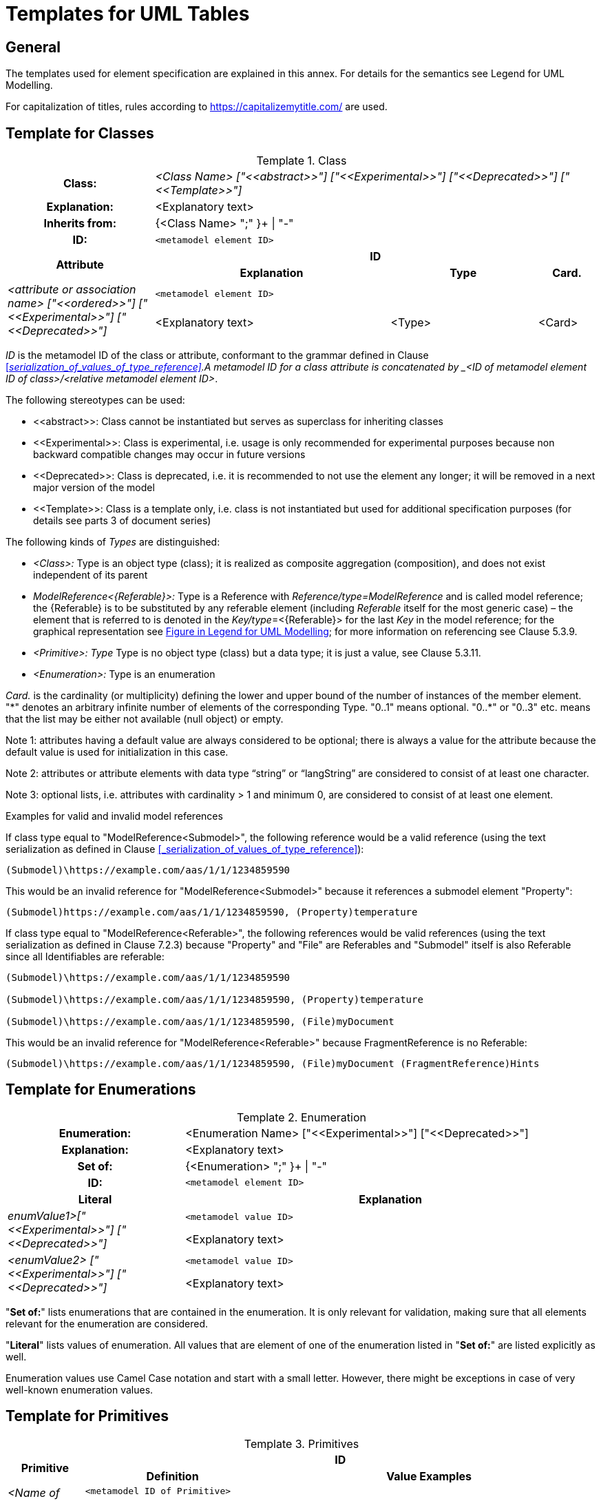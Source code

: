 ////
Copyright (c) 2023 Industrial Digital Twin Association

This work is licensed under a [Creative Commons Attribution 4.0 International License](
https://creativecommons.org/licenses/by/4.0/). 

SPDX-License-Identifier: CC-BY-4.0

Illustrations:
Plattform Industrie 4.0; Anna Salari, Publik. Agentur für Kommunikation GmbH, designed by Publik. Agentur für Kommunikation GmbH
////


[appendix]
= Templates for UML Tables

== General

The templates used for element specification are explained in this annex. For details for the semantics see Legend for UML Modelling.

For capitalization of titles, rules according to https://capitalizemytitle.com/ are used.

== Template for Classes


[.table-with-appendix-table]
.Class
:table-caption: Template
[cols="25%,40%,25%,10%"]
|===
h|Class: 3+e|<Class Name> ["\<<abstract>>"] ["\<<Experimental>>"] ["\<<Deprecated>>"] ["\<<Template>>"]
h|Explanation: 3+a|<Explanatory text>
h|Inherits from: 3+|{<Class Name> ";" }+ \| "-"
h|ID: 3+| `<metamodel element ID>`

.2+h|Attribute 3+h| ID
h|Explanation h|Type h|Card.

.2+e|_<attribute or association name>_ ["\<<ordered>>"] ["\<<Experimental>>"] ["\<<Deprecated>>"] 3+| `<metamodel element ID>`
    a|<Explanatory text> |<Type> |<Card>
|===



_ID_ is the metamodel ID of the class or attribute, conformant to the grammar defined in Clause
xref:#_serialization_of_values_of_type_reference[]. A  metamodel ID for a class attribute is concatenated by _<ID of metamodel element ID of class>/<relative metamodel element ID>_.

The following stereotypes can be used:

* \<<abstract>>: Class cannot be instantiated but serves as superclass for inheriting classes
* \<<Experimental>>: Class is experimental, i.e. usage is only recommended for experimental purposes because non backward compatible changes may occur in future versions
* \<<Deprecated>>: Class is deprecated, i.e. it is recommended to not use the element any longer; it will be removed in a next major version of the model
* \<<Template>>: Class is a template only, i.e. class is not instantiated but used for additional specification purposes (for details see parts 3 of document series)

The following kinds of _Types_ are distinguished:


** _<Class>:_ Type is an object type (class); it is realized as composite aggregation (composition), and does not exist independent of its parent
** _ModelReference<\{Referable}>:_ Type is a Reference with _Reference/type=ModelReference_ and is called model reference; the \{Referable} is to be substituted by any referable element (including _Referable_ itself for the most generic case) – the element that is referred to is denoted in the __Key/type__=<\{Referable}> for the last _Key_ in the model reference; for the graphical representation see xref:annex/uml.adoc#graphical-representation-shared-aggregation[Figure in Legend for UML Modelling]; for more information on referencing see Clause 5.3.9.
** _<Primitive>: Type_ Type is no object type (class) but a data type; it is just a value, see Clause 5.3.11.
** _<Enumeration>:_ Type is an enumeration

_Card._ is the cardinality (or multiplicity) defining the lower and upper bound of the number of instances of the member element. "\*" denotes an arbitrary infinite number of elements of the corresponding Type. "0..1" means optional. "0..*" or "0..3" etc. means that the list may be either not available (null object) or empty.




====
Note 1: attributes having a default value are always considered to be optional; there is always a value for the attribute because the default value is used for initialization in this case.
====



====
Note 2: attributes or attribute elements with data type “string” or “langString” are considered to consist of at least one character.
====



====
Note 3: optional lists, i.e. attributes with cardinality > 1 and minimum 0, are considered to consist of at least one element.
====


[.underline]#Examples for valid and invalid model references#

If class type equal to "ModelReference<Submodel>", the following reference would be a valid reference (using the text serialization as defined in Clause xref:#_serialization_of_values_of_type_reference[]):

[listing]
....
(Submodel)\https://example.com/aas/1/1/1234859590
....

This would be an invalid reference for "ModelReference<Submodel>" because it references a submodel element "Property":
[listing]
....
(Submodel)https://example.com/aas/1/1/1234859590, (Property)temperature
....
If class type equal to "ModelReference<Referable>", the following references would be valid references (using the text serialization as defined in Clause 7.2.3) because "Property" and "File" are Referables and "Submodel" itself is also Referable since all Identifiables are referable:

[listing]
....
(Submodel)\https://example.com/aas/1/1/1234859590

(Submodel)\https://example.com/aas/1/1/1234859590, (Property)temperature

(Submodel)\https://example.com/aas/1/1/1234859590, (File)myDocument
....
This would be an invalid reference for "ModelReference<Referable>" because FragmentReference is no Referable:
[listing]
....
(Submodel)\https://example.com/aas/1/1/1234859590, (File)myDocument (FragmentReference)Hints
....


== Template for Enumerations


[.table-with-appendix-table]
.Enumeration
:table-caption: Template
[cols="30%h,70%"]
|===
h|Enumeration: |<Enumeration Name> ["\<<Experimental>>"] ["\<<Deprecated>>"]
h|Explanation: |<Explanatory text>
h|Set of: |{<Enumeration> ";" }+ \| "-"
h|ID: | `<metamodel element ID>`

h|Literal h|Explanation

.2+e|enumValue1>["\<<Experimental>>"] ["\<<Deprecated>>"] | `<metamodel value ID>`
a|
<Explanatory text>



.2+e|<enumValue2> ["\<<Experimental>>"] ["\<<Deprecated>>"] | `<metamodel value ID>`
a|
<Explanatory text>


|===

"*Set of:*" lists enumerations that are contained in the enumeration. It is only relevant for validation, making sure that all elements relevant for the enumeration are considered.

"*Literal*" lists values of enumeration. All values that are element of one of the enumeration listed in "*Set of:*" are listed explicitly as well.

Enumeration values use Camel Case notation and start with a small letter. However, there might be exceptions in case of very well-known enumeration values.


== Template for Primitives

.Primitives
:table-caption: Template
[cols="13%,30%,57%"]
|===

.2+h|Primitive 2+h| ID 
    h|Definition h|Value Examples

.2+e|<Name of Primitive> 2+| `<metamodel ID of Primitive>` 
a|
<Explanatory text>



a|
<Value examples>
|===


